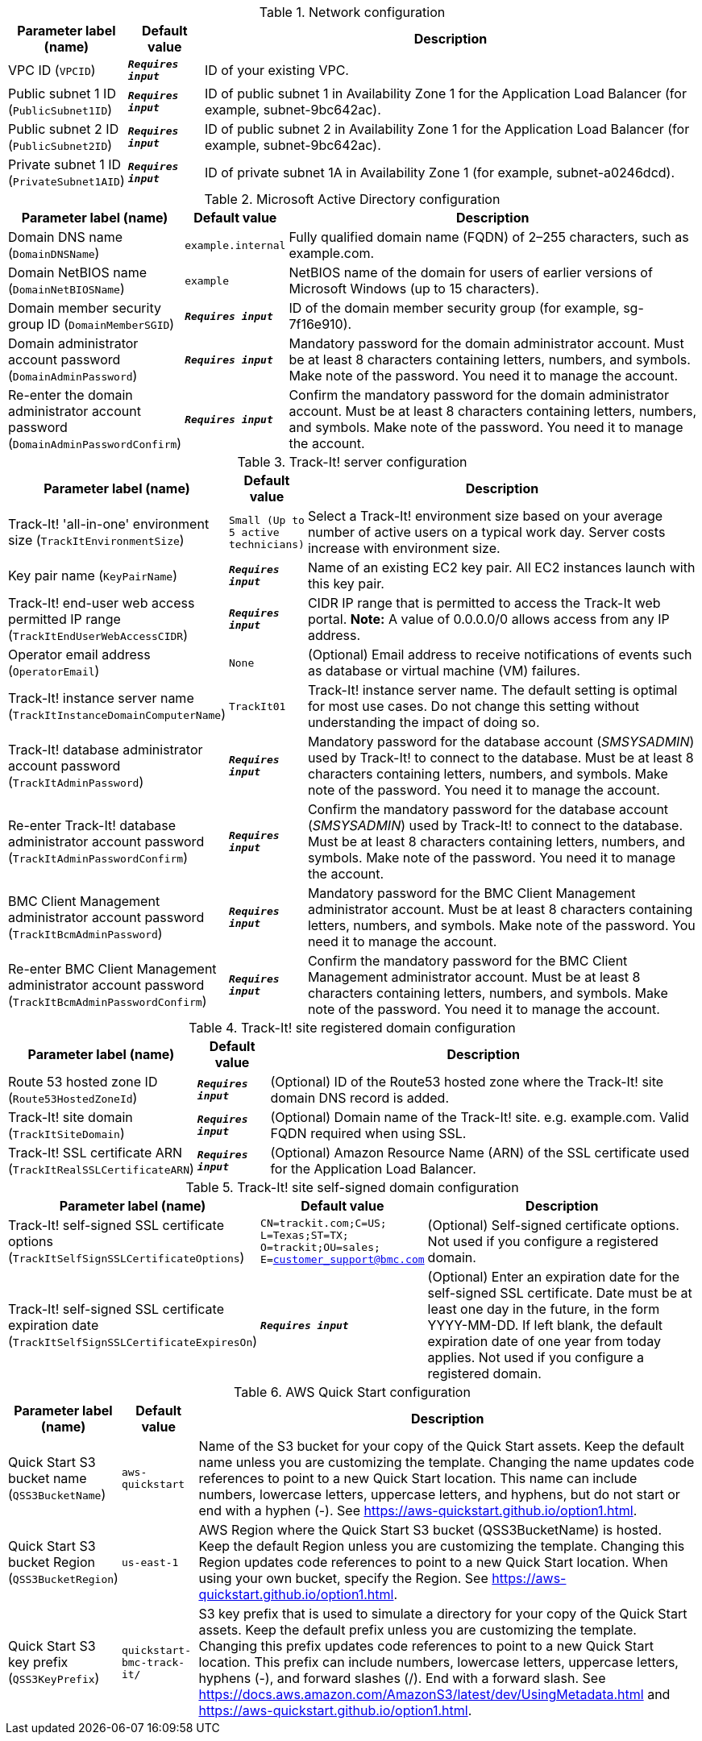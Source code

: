 
.Network configuration
[width="100%",cols="16%,11%,73%",options="header",]
|===
|Parameter label (name) |Default value|Description|VPC ID
(`VPCID`)|`**__Requires input__**`|ID of your existing VPC.|Public subnet 1 ID
(`PublicSubnet1ID`)|`**__Requires input__**`|ID of public subnet 1 in Availability Zone 1 for the Application Load Balancer (for example, subnet-9bc642ac).|Public subnet 2 ID
(`PublicSubnet2ID`)|`**__Requires input__**`|ID of public subnet 2 in Availability Zone 1 for the Application Load Balancer (for example, subnet-9bc642ac).|Private subnet 1 ID
(`PrivateSubnet1AID`)|`**__Requires input__**`|ID of private subnet 1A in Availability Zone 1 (for example, subnet-a0246dcd).
|===
.Microsoft Active Directory configuration
[width="100%",cols="16%,11%,73%",options="header",]
|===
|Parameter label (name) |Default value|Description|Domain DNS name
(`DomainDNSName`)|`example.internal`|Fully qualified domain name (FQDN) of 2–255 characters, such as example.com.|Domain NetBIOS name
(`DomainNetBIOSName`)|`example`|NetBIOS name of the domain for users of earlier versions of Microsoft Windows (up to 15 characters).|Domain member security group ID
(`DomainMemberSGID`)|`**__Requires input__**`|ID of the domain member security group (for example, sg-7f16e910).|Domain administrator account password
(`DomainAdminPassword`)|`**__Requires input__**`|Mandatory password for the domain administrator account. Must be at least 8 characters containing letters, numbers, and symbols. Make note of the password. You need it to manage the account.|Re-enter the domain administrator account password
(`DomainAdminPasswordConfirm`)|`**__Requires input__**`|Confirm the mandatory password for the domain administrator account. Must be at least 8 characters containing letters, numbers, and symbols. Make note of the password. You need it to manage the account.
|===
.Track-It! server configuration
[width="100%",cols="16%,11%,73%",options="header",]
|===
|Parameter label (name) |Default value|Description|Track-It! 'all-in-one' environment size
(`TrackItEnvironmentSize`)|`Small (Up to 5 active technicians)`|Select a Track-It! environment size based on your average number of active users on a typical work day. Server costs increase with environment size.|Key pair name
(`KeyPairName`)|`**__Requires input__**`|Name of an existing EC2 key pair. All EC2 instances launch with this key pair.|Track-It! end-user web access permitted IP range
(`TrackItEndUserWebAccessCIDR`)|`**__Requires input__**`|CIDR IP range that is permitted to access the Track-It web portal. **Note:** A value of 0.0.0.0/0 allows access from any IP address.|Operator email address
(`OperatorEmail`)|`None`|(Optional) Email address to receive notifications of events such as database or virtual machine (VM) failures.|Track-It! instance server name
(`TrackItInstanceDomainComputerName`)|`TrackIt01`|Track-It! instance server name. The default setting is optimal for most use cases. Do not change this setting without understanding the impact of doing so.|Track-It! database administrator account password
(`TrackItAdminPassword`)|`**__Requires input__**`|Mandatory password for the database account (_SMSYSADMIN_) used by Track-It! to connect to the database. Must be at least 8 characters containing letters, numbers, and symbols. Make note of the password. You need it to manage the account.|Re-enter Track-It! database administrator account password
(`TrackItAdminPasswordConfirm`)|`**__Requires input__**`|Confirm the mandatory password for the database account (_SMSYSADMIN_) used by Track-It! to connect to the database. Must be at least 8 characters containing letters, numbers, and symbols. Make note of the password. You need it to manage the account.|BMC Client Management administrator account password
(`TrackItBcmAdminPassword`)|`**__Requires input__**`|Mandatory password for the BMC Client Management administrator account. Must be at least 8 characters containing letters, numbers, and symbols. Make note of the password. You need it to manage the account.|Re-enter BMC Client Management administrator account password
(`TrackItBcmAdminPasswordConfirm`)|`**__Requires input__**`|Confirm the mandatory password for the BMC Client Management administrator account. Must be at least 8 characters containing letters, numbers, and symbols. Make note of the password. You need it to manage the account.
|===
.Track-It! site registered domain configuration
[width="100%",cols="16%,11%,73%",options="header",]
|===
|Parameter label (name) |Default value|Description|Route 53 hosted zone ID
(`Route53HostedZoneId`)|`**__Requires input__**`|(Optional) ID of the Route53 hosted zone where the Track-It! site domain DNS record is added.|Track-It! site domain
(`TrackItSiteDomain`)|`**__Requires input__**`|(Optional) Domain name of the Track-It! site. e.g. example.com. Valid FQDN required when using SSL.|Track-It! SSL certificate ARN
(`TrackItRealSSLCertificateARN`)|`**__Requires input__**`|(Optional) Amazon Resource Name (ARN) of the SSL certificate used for the Application Load Balancer.
|===
.Track-It! site self-signed domain configuration
[width="100%",cols="16%,11%,73%",options="header",]
|===
|Parameter label (name) |Default value|Description|Track-It! self-signed SSL certificate options
(`TrackItSelfSignSSLCertificateOptions`)|`CN=trackit.com;C=US; L=Texas;ST=TX; O=trackit;OU=sales; E=customer_support@bmc.com`|(Optional) Self-signed certificate options. Not used if you configure a registered domain.|Track-It! self-signed SSL certificate expiration date
(`TrackItSelfSignSSLCertificateExpiresOn`)|`**__Requires input__**`|(Optional) Enter an expiration date for the self-signed SSL certificate. Date must be at least one day in the future, in the form YYYY-MM-DD. If left blank, the default expiration date of one year from today applies. Not used if you configure a registered domain.
|===
.AWS Quick Start configuration
[width="100%",cols="16%,11%,73%",options="header",]
|===
|Parameter label (name) |Default value|Description|Quick Start S3 bucket name
(`QSS3BucketName`)|`aws-quickstart`|Name of the S3 bucket for your copy of the Quick Start assets. Keep the default name unless you are customizing the template. Changing the name updates code references to point to a new Quick Start location. This name can include numbers, lowercase letters, uppercase letters, and hyphens, but do not start or end with a hyphen (-). See https://aws-quickstart.github.io/option1.html.|Quick Start S3 bucket Region
(`QSS3BucketRegion`)|`us-east-1`|AWS Region where the Quick Start S3 bucket (QSS3BucketName) is hosted. Keep the default Region unless you are customizing the template. Changing this Region updates code references to point to a new Quick Start location. When using your own bucket, specify the Region. See https://aws-quickstart.github.io/option1.html.|Quick Start S3 key prefix
(`QSS3KeyPrefix`)|`quickstart-bmc-track-it/`|S3 key prefix that is used to simulate a directory for your copy of the Quick Start assets. Keep the default prefix unless you are customizing the template. Changing this prefix updates code references to point to a new Quick Start location. This prefix can include numbers, lowercase letters, uppercase letters, hyphens (-), and forward slashes (/). End with a forward slash. See https://docs.aws.amazon.com/AmazonS3/latest/dev/UsingMetadata.html and https://aws-quickstart.github.io/option1.html.
|===